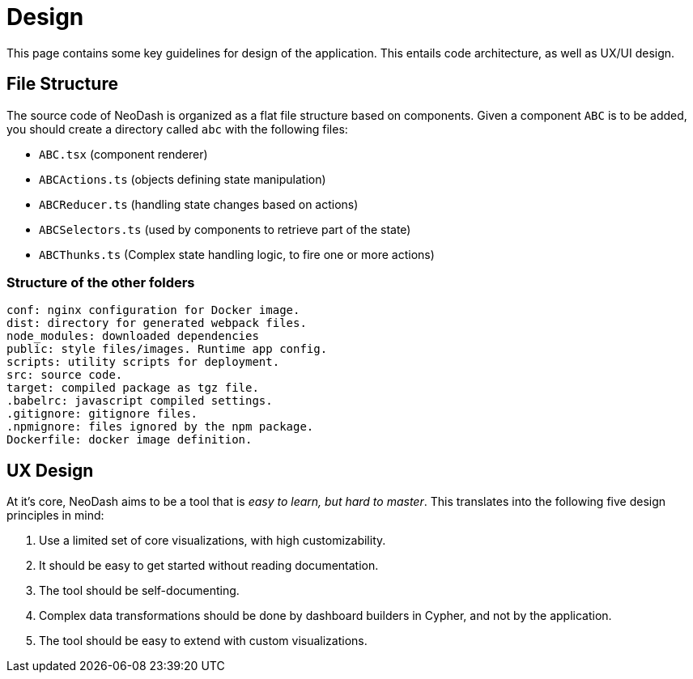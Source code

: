 = Design

This page contains some key guidelines for design of the application.
This entails code architecture, as well as UX/UI design.

== File Structure

The source code of NeoDash is organized as a flat file structure based
on components. Given a component `ABC` is to be added, you should create
a directory called `abc` with the following files:

* `ABC.tsx` (component renderer)
* `ABCActions.ts` (objects defining state manipulation)
* `ABCReducer.ts` (handling state changes based on actions)
* `ABCSelectors.ts` (used by components to retrieve part of the state)
* `ABCThunks.ts` (Complex state handling logic, to fire one or more
actions)

=== Structure of the other folders

....
conf: nginx configuration for Docker image.
dist: directory for generated webpack files.
node_modules: downloaded dependencies
public: style files/images. Runtime app config.
scripts: utility scripts for deployment.
src: source code. 
target: compiled package as tgz file.
.babelrc: javascript compiled settings.
.gitignore: gitignore files.
.npmignore: files ignored by the npm package.
Dockerfile: docker image definition.
....

== UX Design

At it’s core, NeoDash aims to be a tool that is _easy to learn, but hard
to master_. This translates into the following five design principles in
mind:

[arabic]
. Use a limited set of core visualizations, with high customizability.
. It should be easy to get started without reading documentation.
. The tool should be self-documenting.
. Complex data transformations should be done by dashboard builders in
Cypher, and not by the application.
. The tool should be easy to extend with custom visualizations.
